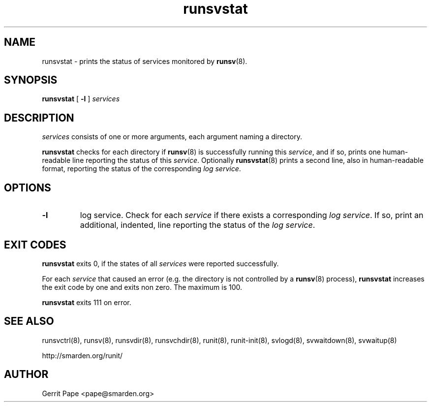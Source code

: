 .TH runsvstat 8
.SH NAME
runsvstat \- prints the status of services monitored by
.BR runsv (8).
.SH SYNOPSIS
.B runsvstat
[
.B \-l
]
.I services
.SH DESCRIPTION
.I services
consists of one or more arguments, each argument naming a directory.
.P
.B runsvstat
checks for each directory if
.BR runsv (8)
is successfully running this
.IR service ,
and if so, prints one human-readable line reporting the status of this
.IR service .
Optionally
.BR runsvstat (8)
prints a second line, also in human-readable format, reporting the status
of the corresponding
.I log
.IR service .
.SH OPTIONS
.TP
.B \-l
log service. Check for each
.I service
if there exists a corresponding
.I log
.IR service .
If so, print an additional, indented, line reporting the status of the
.I log
.IR service .
.SH EXIT CODES
.B runsvstat
exits 0, if the states of all
.I services
were reported successfully.
.P
For each
.I service
that caused an error (e.g. the directory is not controlled by a
.BR runsv (8)
process),
.B runsvstat
increases the exit code by one and exits non zero. The maximum is 100.
.P
.B runsvstat
exits 111 on error.
.SH SEE ALSO
runsvctrl(8),
runsv(8),
runsvdir(8),
runsvchdir(8),
runit(8),
runit-init(8),
svlogd(8),
svwaitdown(8),
svwaitup(8)
.P
 http://smarden.org/runit/
.SH AUTHOR
Gerrit Pape <pape@smarden.org>
